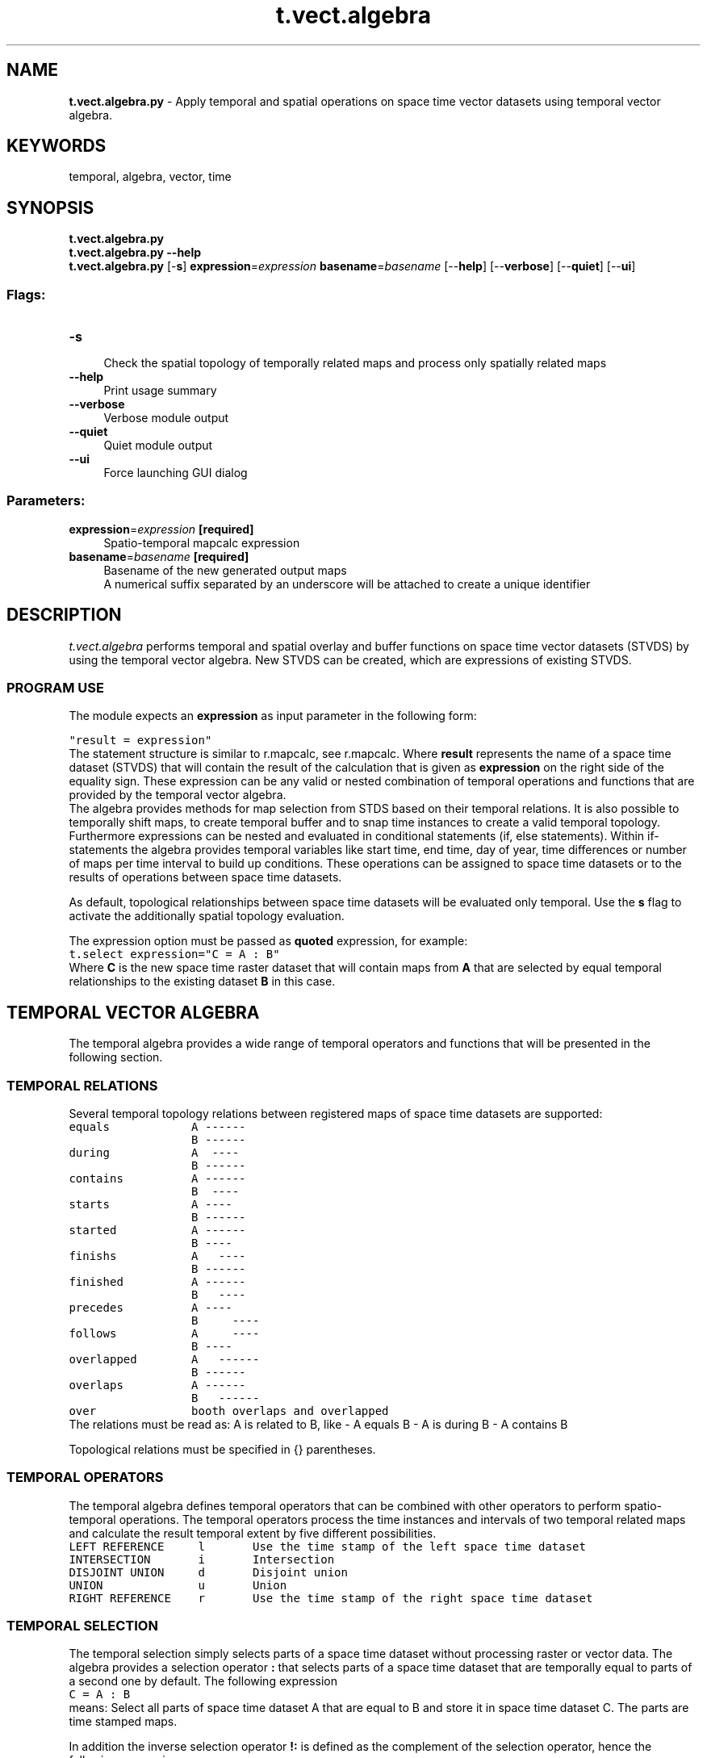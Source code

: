 .TH t.vect.algebra 1 "" "GRASS 7.8.5" "GRASS GIS User's Manual"
.SH NAME
\fI\fBt.vect.algebra.py\fR\fR  \- Apply temporal and spatial operations on space time vector datasets using temporal vector algebra.
.SH KEYWORDS
temporal, algebra, vector, time
.SH SYNOPSIS
\fBt.vect.algebra.py\fR
.br
\fBt.vect.algebra.py \-\-help\fR
.br
\fBt.vect.algebra.py\fR [\-\fBs\fR] \fBexpression\fR=\fIexpression\fR \fBbasename\fR=\fIbasename\fR  [\-\-\fBhelp\fR]  [\-\-\fBverbose\fR]  [\-\-\fBquiet\fR]  [\-\-\fBui\fR]
.SS Flags:
.IP "\fB\-s\fR" 4m
.br
Check the spatial topology of temporally related maps and process only spatially related maps
.IP "\fB\-\-help\fR" 4m
.br
Print usage summary
.IP "\fB\-\-verbose\fR" 4m
.br
Verbose module output
.IP "\fB\-\-quiet\fR" 4m
.br
Quiet module output
.IP "\fB\-\-ui\fR" 4m
.br
Force launching GUI dialog
.SS Parameters:
.IP "\fBexpression\fR=\fIexpression\fR \fB[required]\fR" 4m
.br
Spatio\-temporal mapcalc expression
.IP "\fBbasename\fR=\fIbasename\fR \fB[required]\fR" 4m
.br
Basename of the new generated output maps
.br
A numerical suffix separated by an underscore will be attached to create a unique identifier
.SH DESCRIPTION
\fIt.vect.algebra\fR performs temporal and spatial overlay and
buffer functions on space time vector datasets (STVDS) by using the
temporal vector algebra. New STVDS can be created, which are
expressions of existing STVDS.
.SS PROGRAM USE
The module expects an \fBexpression\fR as input parameter in the following form:
.PP
.br
.nf
\fC
\(dqresult = expression\(dq
\fR
.fi
The statement structure is similar to r.mapcalc, see r.mapcalc.
Where \fBresult\fR represents the name of a space time dataset (STVDS) that will
contain the result of the calculation that is given as \fBexpression\fR
on the right side of the equality sign.
These expression can be any valid or nested combination of temporal
operations and functions that are provided by the temporal vector
algebra.
.br
The algebra provides methods for map selection from STDS based on their
temporal relations. It is also possible to temporally shift maps, to
create temporal buffer and to snap time instances to create a valid
temporal topology. Furthermore expressions can be nested and evaluated
in conditional statements (if, else statements). Within if\-statements
the algebra provides temporal variables like start time, end time, day
of year, time differences or number of maps per time interval to build
up conditions. These operations can be assigned to space time datasets
or to the results of operations between space time datasets.
.PP
As default, topological relationships between space time datasets
will be evaluated only temporal. Use the \fBs\fR flag to activate the
additionally spatial topology evaluation.
.PP
The expression option
must be passed as \fBquoted\fR expression, for example:
.br
.br
.nf
\fC
t.select expression=\(dqC = A : B\(dq
\fR
.fi
Where \fBC\fR is the new space time raster dataset that will contain
maps from \fBA\fR that are selected by equal temporal relationships to
the existing dataset \fBB\fR in this case.
.SH TEMPORAL VECTOR ALGEBRA
The temporal algebra provides a wide range of temporal operators and
functions that will be presented in the following section.
.PP
.SS TEMPORAL RELATIONS
Several temporal topology relations between registered maps of space
time datasets are supported:
.br
.br
.nf
\fC
equals            A \-\-\-\-\-\-
                  B \-\-\-\-\-\-
during            A  \-\-\-\-
                  B \-\-\-\-\-\-
contains          A \-\-\-\-\-\-
                  B  \-\-\-\-
starts            A \-\-\-\-
                  B \-\-\-\-\-\-
started           A \-\-\-\-\-\-
                  B \-\-\-\-
finishs           A   \-\-\-\-
                  B \-\-\-\-\-\-
finished          A \-\-\-\-\-\-
                  B   \-\-\-\-
precedes          A \-\-\-\-
                  B     \-\-\-\-
follows           A     \-\-\-\-
                  B \-\-\-\-
overlapped        A   \-\-\-\-\-\-
                  B \-\-\-\-\-\-
overlaps          A \-\-\-\-\-\-
                  B   \-\-\-\-\-\-
over              booth overlaps and overlapped
\fR
.fi
The relations must be read as: A is related to B, like \- A equals B \- A is
during B \- A contains B
.PP
Topological relations must be specified in {} parentheses.
.br
.SS TEMPORAL OPERATORS
The temporal algebra defines temporal operators that can be combined
with other operators to perform spatio\-temporal operations. The
temporal operators process the time instances and intervals of two
temporal related maps and calculate the result temporal extent by five
different possibilities.
.br
.nf
\fC
LEFT REFERENCE     l       Use the time stamp of the left space time dataset
INTERSECTION       i       Intersection
DISJOINT UNION     d       Disjoint union
UNION              u       Union
RIGHT REFERENCE    r       Use the time stamp of the right space time dataset
\fR
.fi
.SS TEMPORAL SELECTION
The temporal selection simply selects parts of a space time dataset without
processing raster or vector data.
The algebra provides a selection operator \fB:\fR that selects parts
of a space time dataset that are temporally equal to parts of a second one
by default. The following expression
.br
.nf
\fC
C = A : B
\fR
.fi
means: Select all parts of space time dataset A that are equal to B and
store it in space time dataset C. The parts are time stamped maps.
.PP
In addition the inverse selection operator \fB!:\fR is defined as
the complement of the selection operator, hence the following
expression
.br
.nf
\fC
C = A !: B
\fR
.fi
means: select all parts of space time time dataset A that are not equal to B
and store it in space time dataset (STDS) C.
.PP
To select parts of a STDS by different topological relations to other
STDS, the temporal topology selection operator can be used. The
operator consists of the temporal selection operator, the topological
relations, that must be separated by the logical OR operator \fB|\fR
and the temporal extent operator. All three parts are separated by
comma and surrounded by curly braces:
.br
.nf
\fC
{\(dqtemporal selection operator\(dq, \(dqtopological relations\(dq, \(dqtemporal operator\(dq}
\fR
.fi
.PP
Examples:
.br
.nf
\fC
C = A {:, equals} B
C = A {!:, equals} B
\fR
.fi
We can now define arbitrary topological relations using the OR operator \(dq|\(dq
to connect them:
.br
.nf
\fC
C = A {:,equals|during|overlaps} B
\fR
.fi
Select all parts of A that are equal to B, during B or overlaps B.
.br
In addition we can define the temporal extent of the result STDS by adding the
temporal operator.
.br
.nf
\fC
C = A {:, during,r} B
\fR
.fi
Select all parts of A that are during B and use the temporal extents
from B for C.
.PP
The selection operator is implicitly contained in the temporal topology
selection operator, so that the following statements are exactly the same:
.br
.nf
\fC
C = A : B
C = A {:} B
C = A {:,equal} B
C = A {:,equal,l} B
\fR
.fi
Same for the complementary selection:
.br
.nf
\fC
C = A !: B
C = A {!:} B
C = A {!:,equal} B
C = A {!:,equal,l} B
\fR
.fi
.SS CONDITIONAL STATEMENTS
Selection operations can be evaluated within conditional statements.
.br
Note A and B can either be space time datasets or expressions. The temporal
relationship between the conditions and the conclusions can be defined at the
beginning of the if statement. The relationship between then and else conclusion
must be always equal.
.br
.nf
\fC
if statement                           decision option                        temporal relations
  if(if, then, else)
  if(conditions, A)                    A if conditions are True;              temporal topological relation between if and then is equal.
  if(conditions, A, B)                 A if conditions are True, B otherwise; temporal topological relation between if, then and else is equal.
  if(topologies, conditions, A)        A if conditions are True;              temporal topological relation between if and then is explicit specified by topologies.
  if(topologies, conditions, A, B)     A if conditions are True, B otherwise; temporal topological relation between if, then and else is explicit specified by topologies.
\fR
.fi
.SS Logical operators
.br
.nf
\fC
Symbol  description
  ==    equal
  !=    not equal
  >     greater than
  >=    greater than or equal
  <     less than
  <=    less than or equal
  &&    and
  ||    or
\fR
.fi
.SS Temporal functions
The following temporal function are evaluated only for the STDS that
must be given in parenthesis.
.br
.nf
\fC
td(A)                    Returns a list of time intervals of STDS A
start_time(A)            Start time as HH::MM:SS
start_date(A)            Start date as yyyy\-mm\-DD
start_datetime(A)        Start datetime as yyyy\-mm\-DD HH:MM:SS
end_time(A)              End time as HH:MM:SS
end_date(A)              End date as yyyy\-mm\-DD
end_datetime(A)          End datetime as  yyyy\-mm\-DD HH:MM
start_doy(A)             Day of year (doy) from the start time [1 \- 366]
start_dow(A)             Day of week (dow) from the start time [1 \- 7], the start of the week is Monday == 1
start_year(A)            The year of the start time [0 \- 9999]
start_month(A)           The month of the start time [1 \- 12]
start_week(A)            Week of year of the start time [1 \- 54]
start_day(A)             Day of month from the start time [1 \- 31]
start_hour(A)            The hour of the start time [0 \- 23]
start_minute(A)          The minute of the start time [0 \- 59]
start_second(A)          The second of the start time [0 \- 59]
end_doy(A)               Day of year (doy) from the end time [1 \- 366]
end_dow(A)               Day of week (dow) from the end time [1 \- 7], the start of the week is Monday == 1
end_year(A)              The year of the end time [0 \- 9999]
end_month(A)             The month of the end time [1 \- 12]
end_week(A)              Week of year of the end time [1 \- 54]
end_day(A)               Day of month from the start time [1 \- 31]
end_hour(A)              The hour of the end time [0 \- 23]
end_minute(A)            The minute of the end time [0 \- 59]
end_second(A)            The second of the end time [0 \- 59]
\fR
.fi
.SS Comparison operator
The conditions are comparison expressions that are used to evaluate
space time datasets. Specific values of temporal variables are
compared by logical operators and evaluated for each map of the STDS and
the related maps.
For complex relations the comparison operator can be used to combine conditions:
.br
The structure is similar to the select operator with the extension of an aggregation operator:
.br
.nf
\fC
{\(dqcomparison operator\(dq, \(dqtopological relations\(dq, aggregation operator, \(dqtemporal operator\(dq}
\fR
.fi
.br
This aggregation operator (| or &) define the behaviour if a map is related the more
than one map, e.g for the topological relations \(cqcontains\(cq.
Should all (&) conditions for the related maps be true or is it sufficient to
have any (|) condition that is true. The resulting boolean value is then compared
to the first condition by the comparison operator (|| or &&).
As default the aggregation operator is related to the comparison operator:
.br
Comparison operator \-> aggregation operator:
.br
.nf
\fC
|| \-> | and && \-> &
\fR
.fi
Examples:
.br
.nf
\fC
Condition 1 {||, equal, r} Condition 2
Condition 1 {&&, equal|during, l} Condition 2
Condition 1 {&&, equal|contains, |, l} Condition 2
Condition 1 {&&, equal|during, l} Condition 2 && Condition 3
Condition 1 {&&, equal|during, l} Condition 2 {&&,contains, |, r} Condition 3
\fR
.fi
.SS Hash operator
Additionally the number of maps in intervals can be computed and used in
conditional statements with the hash (#) operator.
.br
.br
.nf
\fC
A{#, contains}B
\fR
.fi
This expression computes the number of maps from space
time dataset B which are during the time intervals of maps from
space time dataset A.
.br
A list of integers (scalars) corresponding to the maps of A
that contain maps from B will be returned.
.PP
.br
.nf
\fC
C = if({equal}, A {#, contains} B > 2, A {:, contains} B)
\fR
.fi
This expression selects all maps from A that temporally contains at least 2
maps from B and stores them in space time dataset C. The leading equal statement
in the if condition specifies the temporal relation between the if and then part
of the if expression. This is very important, so we do not need to specify a
global time reference (a space time dataset) for temporal processing.
.PP
Furthermore the temporal algebra allows temporal buffering, shifting
and snapping with the functions buff_t(), tshift() and tsnap()
respectively.
.br
.nf
\fC
buff_t(A, size)         Buffer STDS A with granule (\(dq1 month\(dq or 5)
tshift(A, size)         Shift STDS A with granule (\(dq1 month\(dq or 5)
tsnap(A)                Snap time instances and intervals of STDS A
\fR
.fi
.SS Single map with temporal extent
The temporal algebra can also handle single maps with time stamps in
the tmap function.
.br
.nf
\fC
tmap()
\fR
.fi
For example:
.br
.nf
\fC
 C = A {:,during} tmap(event)
\fR
.fi
This statement select all maps from space time data set A that are
during the temporal extent of single map \(cqevent\(cq
.SS Spatial vector operators
The module supports the following boolean vector operations:
.br
.br
.nf
\fC
 Boolean Name   Operator Meaning         Precedence   Correspondent function
\-\-\-\-\-\-\-\-\-\-\-\-\-\-\-\-\-\-\-\-\-\-\-\-\-\-\-\-\-\-\-\-\-\-\-\-\-\-\-\-\-\-\-\-\-\-\-\-\-\-\-\-\-\-\-\-\-\-\-\-\-\-\-\-\-\-\-\-\-\-\-\-\-\-\-\-\-\-\-\-\-\-
 AND            &        Intersection          1      (v.overlay operator=and)
 OR             |        Union                 1      (v.overlay operator=or)
 DISJOINT OR    +        Disjoint union        1      (v.patch)
 XOR            ^        Symmetric difference  1      (v.overlay operator=xor)
 NOT            ~        Complement            1      (v.overlay operator=not)
\fR
.fi
And vector functions:
.br
.nf
\fC
 buff_p(A, size)    	  Buffer the points of vector map layer A with size
 buff_l(A, size)    	  Buffer the lines of vector map layer A with size
 buff_a(A, size)    	  Buffer the areas of vector map layer A with size
\fR
.fi
.SS Combinations of temporal, vector and select operators
We combine the temporal topology relations, the temporal operators and
the spatial/select operators to create spatio\-temporal vector
operators:
.br
.nf
\fC
{\(dqspatial or select operator\(dq , \(dqlist of temporal relations\(dq, \(dqtemporal operator\(dq }
\fR
.fi
.PP
For multiple topological relations or several related maps the spatio\-temporal
operators feature implicit aggregation.
The algebra evaluates the stated STDS by their temporal topologies and apply
the given spatio temporal operators in a aggregated form.
If we have two STDS A and B, B has three maps: b1, b2, b3 that are all during
the temporal extent of the single map a1 of A, then the following overlay
calculations would implicitly aggregate all maps of B into one result map for
a1 of A:
.br
.nf
\fC
C = A {&, contains} B \-\-> c1 = a1 & b1 & b2 & b3
\fR
.fi
Keep attention that the aggregation behaviour is not symmetric:
.br
.nf
\fC
C = B {&, during} A \-\-> c1 = b1 & a1
                        c2 = b2 & a1
                        c3 = b3 & a1
\fR
.fi
.SS Examples:
Spatio\-temporal intersect all maps from space time dataset A with all
maps from space time dataset B which have equal time stamps and are
temporary before Jan. 1. 2005 and store them in space time dataset D.
.br
.nf
\fC
D = if(start_date(A) < \(dq2005\-01\-01\(dq, A & B)
\fR
.fi
Buffer all vector points from space time vector dataset A and B with a
distance of one and intersect the results with overlapping, containing,
during and equal temporal relations to store the result in space time
vector dataset D with intersected time stamps.
.br
.nf
\fC
D = buff_p(A, 1) {&,overlaps|overlapped|equal|during|contains,i} buff_p(B, 1)
\fR
.fi
Select all maps from space time dataset B which are during the temporal
buffered space time dataset A with a map interval of three days, else
select maps from C and store them in space time dataset D.
.br
.nf
\fC
D = if(contains, td(buff_t(A, \(dq1 days\(dq)) == 3, B, C)
\fR
.fi
.SH REFERENCES
PLY(Python\-Lex\-Yacc)
.SH SEE ALSO
\fI
t.select
\fR
.SH AUTHORS
Thomas Leppelt, Soeren Gebbert, Thünen Institute of Climate\-Smart Agriculture
.SH SOURCE CODE
.PP
Available at: t.vect.algebra source code (history)
.PP
Main index |
Temporal index |
Topics index |
Keywords index |
Graphical index |
Full index
.PP
© 2003\-2020
GRASS Development Team,
GRASS GIS 7.8.5 Reference Manual
